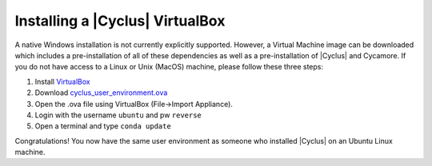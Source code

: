 
Installing a |Cyclus| VirtualBox
==============================

A native Windows installation is not currently explicitly supported. However, a
Virtual Machine image can be downloaded which includes a pre-installation of all
of these dependencies as well as a pre-installation of |Cyclus| and Cycamore. If
you do not have access to a Linux or Unix (MacOS) machine, please follow these
three steps:

#. Install `VirtualBox <https://www.virtualbox.org/>`_
#. Download `cyclus_user_environment.ova
   <http://cnergdata.engr.wisc.edu/cyclus/virtual-box/current/cyclus_user_environment.ova>`_
#. Open the .ova file using VirtualBox (File->Import Appliance).
#. Login with the username ``ubuntu`` and pw ``reverse``
#. Open a terminal and type ``conda update``

Congratulations! You now have the same user environment as someone who installed
|Cyclus| on an Ubuntu Linux machine.
